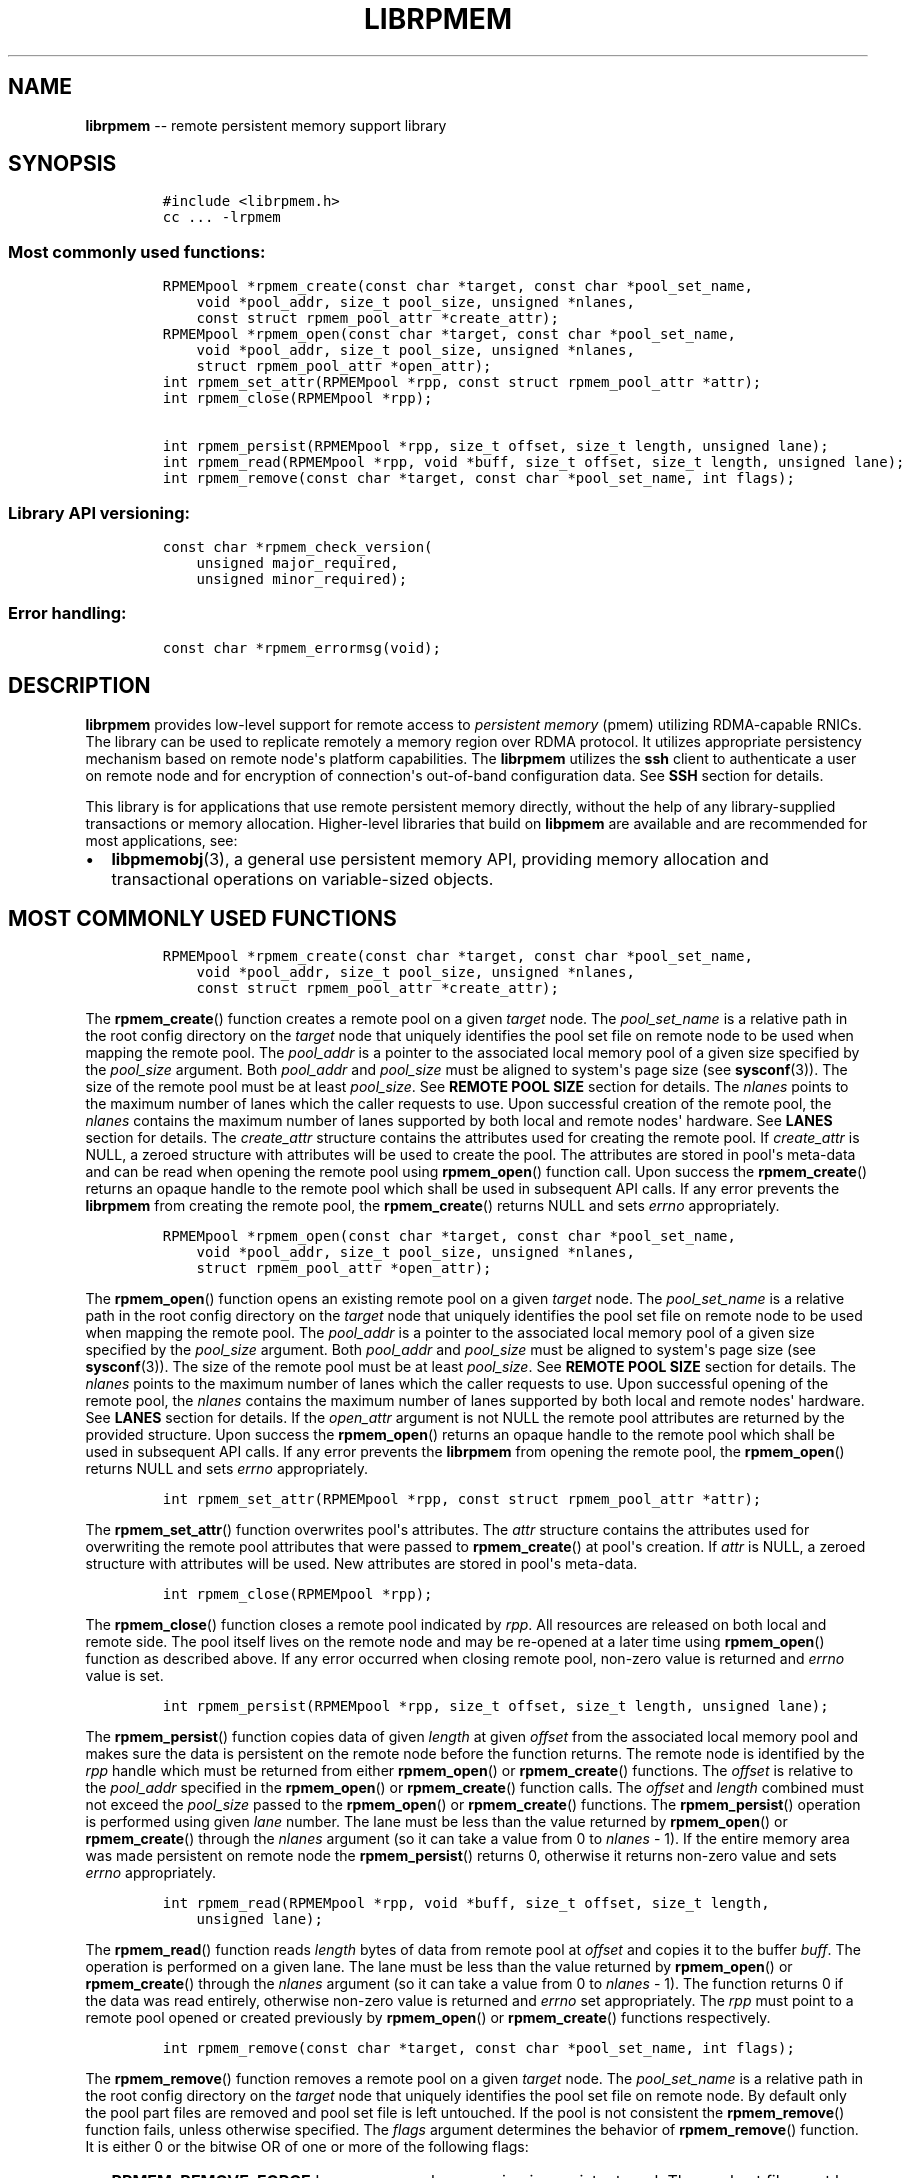 .\" Automatically generated by Pandoc 1.16.0.2
.\"
.TH "LIBRPMEM" "3" "2017-06-17" "NVM Library - rpmem API version 1.1" "NVML Programmer's Manual"
.hy
.\" Copyright 2014-2017, Intel Corporation
.\"
.\" Redistribution and use in source and binary forms, with or without
.\" modification, are permitted provided that the following conditions
.\" are met:
.\"
.\"     * Redistributions of source code must retain the above copyright
.\"       notice, this list of conditions and the following disclaimer.
.\"
.\"     * Redistributions in binary form must reproduce the above copyright
.\"       notice, this list of conditions and the following disclaimer in
.\"       the documentation and/or other materials provided with the
.\"       distribution.
.\"
.\"     * Neither the name of the copyright holder nor the names of its
.\"       contributors may be used to endorse or promote products derived
.\"       from this software without specific prior written permission.
.\"
.\" THIS SOFTWARE IS PROVIDED BY THE COPYRIGHT HOLDERS AND CONTRIBUTORS
.\" "AS IS" AND ANY EXPRESS OR IMPLIED WARRANTIES, INCLUDING, BUT NOT
.\" LIMITED TO, THE IMPLIED WARRANTIES OF MERCHANTABILITY AND FITNESS FOR
.\" A PARTICULAR PURPOSE ARE DISCLAIMED. IN NO EVENT SHALL THE COPYRIGHT
.\" OWNER OR CONTRIBUTORS BE LIABLE FOR ANY DIRECT, INDIRECT, INCIDENTAL,
.\" SPECIAL, EXEMPLARY, OR CONSEQUENTIAL DAMAGES (INCLUDING, BUT NOT
.\" LIMITED TO, PROCUREMENT OF SUBSTITUTE GOODS OR SERVICES; LOSS OF USE,
.\" DATA, OR PROFITS; OR BUSINESS INTERRUPTION) HOWEVER CAUSED AND ON ANY
.\" THEORY OF LIABILITY, WHETHER IN CONTRACT, STRICT LIABILITY, OR TORT
.\" (INCLUDING NEGLIGENCE OR OTHERWISE) ARISING IN ANY WAY OUT OF THE USE
.\" OF THIS SOFTWARE, EVEN IF ADVISED OF THE POSSIBILITY OF SUCH DAMAGE.
.SH NAME
.PP
\f[B]librpmem\f[] \-\- remote persistent memory support library
.SH SYNOPSIS
.IP
.nf
\f[C]
#include\ <librpmem.h>
cc\ ...\ \-lrpmem
\f[]
.fi
.SS Most commonly used functions:
.IP
.nf
\f[C]
RPMEMpool\ *rpmem_create(const\ char\ *target,\ const\ char\ *pool_set_name,
\ \ \ \ void\ *pool_addr,\ size_t\ pool_size,\ unsigned\ *nlanes,
\ \ \ \ const\ struct\ rpmem_pool_attr\ *create_attr);
RPMEMpool\ *rpmem_open(const\ char\ *target,\ const\ char\ *pool_set_name,
\ \ \ \ void\ *pool_addr,\ size_t\ pool_size,\ unsigned\ *nlanes,
\ \ \ \ struct\ rpmem_pool_attr\ *open_attr);
int\ rpmem_set_attr(RPMEMpool\ *rpp,\ const\ struct\ rpmem_pool_attr\ *attr);
int\ rpmem_close(RPMEMpool\ *rpp);

int\ rpmem_persist(RPMEMpool\ *rpp,\ size_t\ offset,\ size_t\ length,\ unsigned\ lane);
int\ rpmem_read(RPMEMpool\ *rpp,\ void\ *buff,\ size_t\ offset,\ size_t\ length,\ unsigned\ lane);
int\ rpmem_remove(const\ char\ *target,\ const\ char\ *pool_set_name,\ int\ flags);
\f[]
.fi
.SS Library API versioning:
.IP
.nf
\f[C]
const\ char\ *rpmem_check_version(
\ \ \ \ unsigned\ major_required,
\ \ \ \ unsigned\ minor_required);
\f[]
.fi
.SS Error handling:
.IP
.nf
\f[C]
const\ char\ *rpmem_errormsg(void);
\f[]
.fi
.SH DESCRIPTION
.PP
\f[B]librpmem\f[] provides low\-level support for remote access to
\f[I]persistent memory\f[] (pmem) utilizing RDMA\-capable RNICs.
The library can be used to replicate remotely a memory region over RDMA
protocol.
It utilizes appropriate persistency mechanism based on remote node\[aq]s
platform capabilities.
The \f[B]librpmem\f[] utilizes the \f[B]ssh\f[] client to authenticate a
user on remote node and for encryption of connection\[aq]s out\-of\-band
configuration data.
See \f[B]SSH\f[] section for details.
.PP
This library is for applications that use remote persistent memory
directly, without the help of any library\-supplied transactions or
memory allocation.
Higher\-level libraries that build on \f[B]libpmem\f[] are available and
are recommended for most applications, see:
.IP \[bu] 2
\f[B]libpmemobj\f[](3), a general use persistent memory API, providing
memory allocation and transactional operations on variable\-sized
objects.
.SH MOST COMMONLY USED FUNCTIONS
.IP
.nf
\f[C]
RPMEMpool\ *rpmem_create(const\ char\ *target,\ const\ char\ *pool_set_name,
\ \ \ \ void\ *pool_addr,\ size_t\ pool_size,\ unsigned\ *nlanes,
\ \ \ \ const\ struct\ rpmem_pool_attr\ *create_attr);
\f[]
.fi
.PP
The \f[B]rpmem_create\f[]() function creates a remote pool on a given
\f[I]target\f[] node.
The \f[I]pool_set_name\f[] is a relative path in the root config
directory on the \f[I]target\f[] node that uniquely identifies the pool
set file on remote node to be used when mapping the remote pool.
The \f[I]pool_addr\f[] is a pointer to the associated local memory pool
of a given size specified by the \f[I]pool_size\f[] argument.
Both \f[I]pool_addr\f[] and \f[I]pool_size\f[] must be aligned to
system\[aq]s page size (see \f[B]sysconf\f[](3)).
The size of the remote pool must be at least \f[I]pool_size\f[].
See \f[B]REMOTE POOL SIZE\f[] section for details.
The \f[I]nlanes\f[] points to the maximum number of lanes which the
caller requests to use.
Upon successful creation of the remote pool, the \f[I]nlanes\f[]
contains the maximum number of lanes supported by both local and remote
nodes\[aq] hardware.
See \f[B]LANES\f[] section for details.
The \f[I]create_attr\f[] structure contains the attributes used for
creating the remote pool.
If \f[I]create_attr\f[] is NULL, a zeroed structure with attributes will
be used to create the pool.
The attributes are stored in pool\[aq]s meta\-data and can be read when
opening the remote pool using \f[B]rpmem_open\f[]() function call.
Upon success the \f[B]rpmem_create\f[]() returns an opaque handle to the
remote pool which shall be used in subsequent API calls.
If any error prevents the \f[B]librpmem\f[] from creating the remote
pool, the \f[B]rpmem_create\f[]() returns NULL and sets \f[I]errno\f[]
appropriately.
.IP
.nf
\f[C]
RPMEMpool\ *rpmem_open(const\ char\ *target,\ const\ char\ *pool_set_name,
\ \ \ \ void\ *pool_addr,\ size_t\ pool_size,\ unsigned\ *nlanes,
\ \ \ \ struct\ rpmem_pool_attr\ *open_attr);
\f[]
.fi
.PP
The \f[B]rpmem_open\f[]() function opens an existing remote pool on a
given \f[I]target\f[] node.
The \f[I]pool_set_name\f[] is a relative path in the root config
directory on the \f[I]target\f[] node that uniquely identifies the pool
set file on remote node to be used when mapping the remote pool.
The \f[I]pool_addr\f[] is a pointer to the associated local memory pool
of a given size specified by the \f[I]pool_size\f[] argument.
Both \f[I]pool_addr\f[] and \f[I]pool_size\f[] must be aligned to
system\[aq]s page size (see \f[B]sysconf\f[](3)).
The size of the remote pool must be at least \f[I]pool_size\f[].
See \f[B]REMOTE POOL SIZE\f[] section for details.
The \f[I]nlanes\f[] points to the maximum number of lanes which the
caller requests to use.
Upon successful opening of the remote pool, the \f[I]nlanes\f[] contains
the maximum number of lanes supported by both local and remote
nodes\[aq] hardware.
See \f[B]LANES\f[] section for details.
If the \f[I]open_attr\f[] argument is not NULL the remote pool
attributes are returned by the provided structure.
Upon success the \f[B]rpmem_open\f[]() returns an opaque handle to the
remote pool which shall be used in subsequent API calls.
If any error prevents the \f[B]librpmem\f[] from opening the remote
pool, the \f[B]rpmem_open\f[]() returns NULL and sets \f[I]errno\f[]
appropriately.
.IP
.nf
\f[C]
int\ rpmem_set_attr(RPMEMpool\ *rpp,\ const\ struct\ rpmem_pool_attr\ *attr);
\f[]
.fi
.PP
The \f[B]rpmem_set_attr\f[]() function overwrites pool\[aq]s attributes.
The \f[I]attr\f[] structure contains the attributes used for overwriting
the remote pool attributes that were passed to \f[B]rpmem_create\f[]()
at pool\[aq]s creation.
If \f[I]attr\f[] is NULL, a zeroed structure with attributes will be
used.
New attributes are stored in pool\[aq]s meta\-data.
.IP
.nf
\f[C]
int\ rpmem_close(RPMEMpool\ *rpp);
\f[]
.fi
.PP
The \f[B]rpmem_close\f[]() function closes a remote pool indicated by
\f[I]rpp\f[].
All resources are released on both local and remote side.
The pool itself lives on the remote node and may be re\-opened at a
later time using \f[B]rpmem_open\f[]() function as described above.
If any error occurred when closing remote pool, non\-zero value is
returned and \f[I]errno\f[] value is set.
.IP
.nf
\f[C]
int\ rpmem_persist(RPMEMpool\ *rpp,\ size_t\ offset,\ size_t\ length,\ unsigned\ lane);
\f[]
.fi
.PP
The \f[B]rpmem_persist\f[]() function copies data of given
\f[I]length\f[] at given \f[I]offset\f[] from the associated local
memory pool and makes sure the data is persistent on the remote node
before the function returns.
The remote node is identified by the \f[I]rpp\f[] handle which must be
returned from either \f[B]rpmem_open\f[]() or \f[B]rpmem_create\f[]()
functions.
The \f[I]offset\f[] is relative to the \f[I]pool_addr\f[] specified in
the \f[B]rpmem_open\f[]() or \f[B]rpmem_create\f[]() function calls.
The \f[I]offset\f[] and \f[I]length\f[] combined must not exceed the
\f[I]pool_size\f[] passed to the \f[B]rpmem_open\f[]() or
\f[B]rpmem_create\f[]() functions.
The \f[B]rpmem_persist\f[]() operation is performed using given
\f[I]lane\f[] number.
The lane must be less than the value returned by \f[B]rpmem_open\f[]()
or \f[B]rpmem_create\f[]() through the \f[I]nlanes\f[] argument (so it
can take a value from 0 to \f[I]nlanes\f[] \- 1).
If the entire memory area was made persistent on remote node the
\f[B]rpmem_persist\f[]() returns 0, otherwise it returns non\-zero value
and sets \f[I]errno\f[] appropriately.
.IP
.nf
\f[C]
int\ rpmem_read(RPMEMpool\ *rpp,\ void\ *buff,\ size_t\ offset,\ size_t\ length,
\ \ \ \ unsigned\ lane);
\f[]
.fi
.PP
The \f[B]rpmem_read\f[]() function reads \f[I]length\f[] bytes of data
from remote pool at \f[I]offset\f[] and copies it to the buffer
\f[I]buff\f[].
The operation is performed on a given lane.
The lane must be less than the value returned by \f[B]rpmem_open\f[]()
or \f[B]rpmem_create\f[]() through the \f[I]nlanes\f[] argument (so it
can take a value from 0 to \f[I]nlanes\f[] \- 1).
The function returns 0 if the data was read entirely, otherwise
non\-zero value is returned and \f[I]errno\f[] set appropriately.
The \f[I]rpp\f[] must point to a remote pool opened or created
previously by \f[B]rpmem_open\f[]() or \f[B]rpmem_create\f[]() functions
respectively.
.IP
.nf
\f[C]
int\ rpmem_remove(const\ char\ *target,\ const\ char\ *pool_set_name,\ int\ flags);
\f[]
.fi
.PP
The \f[B]rpmem_remove\f[]() function removes a remote pool on a given
\f[I]target\f[] node.
The \f[I]pool_set_name\f[] is a relative path in the root config
directory on the \f[I]target\f[] node that uniquely identifies the pool
set file on remote node.
By default only the pool part files are removed and pool set file is
left untouched.
If the pool is not consistent the \f[B]rpmem_remove\f[]() function
fails, unless otherwise specified.
The \f[I]flags\f[] argument determines the behavior of
\f[B]rpmem_remove\f[]() function.
It is either 0 or the bitwise OR of one or more of the following flags:
.IP \[bu] 2
\f[B]RPMEM_REMOVE_FORCE\f[] Ignore errors when opening inconsistent
pool.
The pool set file must be in appropriate format though.
.IP \[bu] 2
\f[B]RPMEM_REMOVE_POOL_SET\f[] Remove pool set file after removing the
pool described by this pool set.
.SH LANES
.PP
The term \f[I]lane\f[] means an isolated path of execution.
Due to a limited resources provided by underlying hardware utilized by
both local and remote nodes the maximum number of parallel
\f[B]rpmem_persist\f[]() operations is limited by the maximum number of
lanes returned from either the \f[B]rpmem_open\f[]() or
\f[B]rpmem_create\f[]() function calls.
The caller passes the maximum number of lanes one would like to utilize.
If the pool has been successfully created or opened, the lanes value is
updated to the minimum of: the number of lanes requested by the caller
and the maximum number of lanes supported by underlying hardware.
The application is obligated to use at most the returned number of lanes
in parallel.
The \f[B]rpmem_persist\f[]() does not provide any locking mechanism thus
the serialization of the calls shall be performed by the application if
required.
.SH TARGET NODE ADDRESS FORMAT
.IP
.nf
\f[C]
[<user>\@]<hostname>[:<port>]
\f[]
.fi
.PP
The target node address is described by the \f[I]hostname\f[] which the
client connects to, with an optional \f[I]user\f[] name.
The user must be authorized to authenticate to the remote machine
without querying for password/passphrase.
The optional \f[I]port\f[] number is used to establish the SSH
connection.
The default port number is 22.
.SH REMOTE POOL ATTRIBUTES
.PP
The \f[I]rpmem_pool_attr\f[] structure describes a remote pool and is
stored in remote pool\[aq]s metadata.
This structure must be passed to the \f[B]rpmem_create\f[]() function by
caller when creating a pool on remote node.
When opening the pool using \f[B]rpmem_open\f[]() function the
appropriate fields are read from pool\[aq]s metadata and returned back
to the caller.
.IP
.nf
\f[C]
#define\ RPMEM_POOL_HDR_SIG_LEN\ \ \ \ 8
#define\ RPMEM_POOL_HDR_UUID_LEN\ \ \ 16
#define\ RPMEM_POOL_USER_FLAGS_LEN\ 16

struct\ rpmem_pool_attr\ {
\ \ \ \ char\ signature[RPMEM_POOL_HDR_SIG_LEN];
\ \ \ \ uint32_t\ major;
\ \ \ \ uint32_t\ compat_features;
\ \ \ \ uint32_t\ incompat_features;
\ \ \ \ uint32_t\ ro_compat_features;
\ \ \ \ unsigned\ char\ poolset_uuid[RPMEM_POOL_HDR_UUID_LEN];
\ \ \ \ unsigned\ char\ uuid[RPMEM_POOL_HDR_UUID_LEN];
\ \ \ \ unsigned\ char\ next_uuid[RPMEM_POOL_HDR_UUID_LEN];
\ \ \ \ unsigned\ char\ prev_uuid[RPMEM_POOL_HDR_UUID_LEN];
\ \ \ \ unsigned\ char\ user_flags[RPMEM_POOL_USER_FLAGS_LEN];
};
\f[]
.fi
.PP
The \f[I]signature\f[] field is an 8\-byte field which describes the
pool\[aq]s on\-media format.
.PP
The \f[I]major\f[] field is a major version number of the pool\[aq]s
on\-media format.
.PP
The \f[I]compat_features\f[] field is a mask describing compatibility of
pool\[aq]s on\-media format optional features.
.PP
The \f[I]incompat_features\f[] field is a mask describing compatibility
of pool\[aq]s on\-media format required features.
.PP
The \f[I]ro_compat_features\f[] field is a mask describing compatibility
of pool\[aq]s on\-media format features.
If these features are not available, the pool shall be opened in
read\-only mode.
.PP
The \f[I]poolset_uuid\f[] field is an UUID of the pool which the remote
pool is associated with.
.PP
The \f[I]uuid\f[] field is an UUID of a first part of the remote pool.
This field can be used to connect the remote pool with other pools in a
list.
.PP
The \f[I]next_uuid\f[] and \f[I]prev_uuid\f[] fields are UUIDs of next
and previous replicas respectively.
These fields can be used to connect the remote pool with other pools in
a list.
.PP
The \f[I]user_flags\f[] field is a 16\-byte user\-defined flags.
.SH SSH
.PP
The \f[B]librpmem\f[] utilizes \f[B]ssh\f[](1) client to login and
execute the \f[B]rpmemd\f[](1) process on remote node.
By default the \f[B]ssh\f[] process is executed with \f[B]\-4\f[] option
which forces using \f[B]IPv4\f[] addressing.
The SSH command executed by \f[B]librpmem\f[] can be overwritten by
\f[B]RPMEM_SSH\f[] environment variable.
The command executed by the \f[B]ssh\f[] can be overwritten by
\f[B]RPMEM_CMD\f[] variable.
See \f[B]ENVIRONMENT\f[] section for details.
See \f[B]FORK\f[] section for more details.
.SH FORK
.PP
The \f[B]ssh\f[] process is executed by \f[B]rpmem_open\f[]() and
\f[B]rpmem_create\f[]() after forking a child process using
\f[B]fork\f[](2).
The application must take into account this fact when using
\f[B]wait\f[](2) and \f[B]waitpid\f[](2) functions which may return a
PID of the \f[B]ssh\f[] process executed by \f[B]librpmem\f[].
.PP
The \f[B]librpmem\f[] library requires \f[B]fork\f[](2) support in
\f[B]libibverbs\f[], otherwise \f[B]rpmem_open\f[] and
\f[B]rpmem_create\f[] functions will return an error.
By default \f[B]libfabric\f[] initializes \f[B]libibverbs\f[] with
\f[B]fork\f[](2) support by calling the \f[B]ibv_fork_init\f[](3)
function.
See \f[B]fi_verbs\f[](7) for more details.
.SH REMOTE POOL SIZE
.PP
A remote pool size depends on the configuration of a pool set file on
the remote node.
The remote pool size is a sum of sizes of all part files decreased by
4096 bytes per each part file.
The 4096 bytes of each part file is utilized for storing internal
metadata of the pool part files.
The minimum size of a part file for a remote pool is defined as
\f[B]RPMEM_MIN_PART\f[] in \f[B]<librpmem.h>\f[].
The minimum size of a remote pool allowed by the library is defined as
\f[B]RPMEM_MIN_POOL\f[] therein.
.SH LIBRARY API VERSIONING
.PP
This section describes how the library API is versioned, allowing
applications to work with an evolving API.
.IP
.nf
\f[C]
const\ char\ *rpmem_check_version(
\ \ \ \ unsigned\ major_required,
\ \ \ \ unsigned\ minor_required);
\f[]
.fi
.PP
The \f[B]rpmem_check_version\f[]() function is used to see if the
installed \f[B]librpmem\f[] supports the version of the library API
required by an application.
The easiest way to do this is for the application to supply the
compile\-time version information, supplied by defines in
\f[B]<librpmem.h>\f[], like this:
.IP
.nf
\f[C]
reason\ =\ rpmem_check_version(RPMEM_MAJOR_VERSION,
\ \ \ \ \ \ \ \ \ \ \ \ \ \ \ \ \ \ \ \ \ \ \ \ \ \ \ \ \ RPMEM_MINOR_VERSION);
if\ (reason\ !=\ NULL)\ {
\ \ \ \ /*\ version\ check\ failed,\ reason\ string\ tells\ you\ why\ */
}
\f[]
.fi
.PP
Any mismatch in the major version number is considered a failure, but a
library with a newer minor version number will pass this check since
increasing minor versions imply backwards compatibility.
.PP
An application can also check specifically for the existence of an
interface by checking for the version where that interface was
introduced.
These versions are documented in this man page as follows: unless
otherwise specified, all interfaces described here are available in
version 1.0 of the library.
Interfaces added after version 1.0 will contain the text \f[I]introduced
in version x.y\f[] in the section of this manual describing the feature.
.PP
When the version check performed by \f[B]rpmem_check_version\f[]() is
successful, the return value is NULL.
Otherwise the return value is a static string describing the reason for
failing the version check.
The string returned by \f[B]rpmem_check_version\f[]() must not be
modified or freed.
.SH DEBUGGING AND ERROR HANDLING
.PP
Two versions of \f[B]librpmem\f[] are typically available on a
development system.
The normal version, accessed when a program is linked using the
\f[B]\-lrpmem\f[] option, is optimized for performance.
That version skips checks that impact performance and never logs any
trace information or performs any run\-time assertions.
If an error is detected during the call to \f[B]librpmem\f[] function,
an application may retrieve an error message describing the reason of
failure using the following function:
.IP
.nf
\f[C]
const\ char\ *rpmem_errormsg(void);
\f[]
.fi
.PP
The \f[B]rpmem_errormsg\f[]() function returns a pointer to a static
buffer containing the last error message logged for current thread.
The error message may include description of the corresponding error
code (if \f[I]errno\f[] was set), as returned by \f[B]strerror\f[](3).
The error message buffer is thread\-local; errors encountered in one
thread do not affect its value in other threads.
The buffer is never cleared by any library function; its content is
significant only when the return value of the immediately preceding call
to \f[B]librpmem\f[] function indicated an error, or if \f[I]errno\f[]
was set.
The application must not modify or free the error message string, but it
may be modified by subsequent calls to other library functions.
.PP
A second version of \f[B]librpmem\f[], accessed when a program uses the
libraries under \f[B]/usr/lib/nvml_debug\f[], contains run\-time
assertions and trace points.
The typical way to access the debug version is to set the environment
variable \f[B]LD_LIBRARY_PATH\f[] to \f[B]/usr/lib/nvml_debug\f[] or
\f[B]/usr/lib64/nvml_debug\f[] depending on where the debug libraries
are installed on the system.
The trace points in the debug version of the library are enabled using
the environment variable \f[B]RPMEM_LOG_LEVEL\f[], which can be set to
the following values:
.IP \[bu] 2
\f[B]0\f[] \- This is the default level when \f[B]RPMEM_LOG_LEVEL\f[] is
not set.
No log messages are emitted at this level.
.IP \[bu] 2
\f[B]1\f[] \- Additional details on any errors detected are logged (in
addition to returning the \f[I]errno\f[]\-based errors as usual).
The same information may be retrieved using \f[B]rpmem_errormsg\f[]().
.IP \[bu] 2
\f[B]2\f[] \- A trace of basic operations is logged.
.IP \[bu] 2
\f[B]3\f[] \- This level enables a very verbose amount of function call
tracing in the library.
.IP \[bu] 2
\f[B]4\f[] \- This level enables voluminous and fairly obscure tracing
information that is likely only useful to the \f[B]librpmem\f[]
developers.
.PP
The environment variable \f[B]RPMEM_LOG_FILE\f[] specifies a file name
where all logging information should be written.
If the last character in the name is "\-", the PID of the current
process will be appended to the file name when the log file is created.
If \f[B]RPMEM_LOG_FILE\f[] is not set, the logging output goes to
stderr.
.PP
Setting the environment variable \f[B]RPMEM_LOG_LEVEL\f[] has no effect
on the non\-debug version of \f[B]librpmem\f[].
.SH ENVIRONMENT
.PP
\f[B]librpmem\f[] can change its default behavior based on the following
environment variables.
These are largely intended for testing and are not normally required.
.IP \[bu] 2
\f[B]RPMEM_CMD\f[]=\f[I]cmd\f[]
.PP
Setting this environment variable makes it possible to override the
default command executed on remote node using \f[B]ssh\f[].
Setting this variable shall not be required normally, but it can be used
for testing and debugging purposes.
.PP
\f[B]RPMEM_CMD\f[] can contain multiple commands separated by vertical
bar (\f[C]|\f[]).
Each consecutive command is executed on remote node in order read from a
pool set file.
This environment variable is read when library is initialized so
\f[B]RPMEM_CMD\f[] must be set prior to application launch or prior to
\f[B]dlopen\f[](3) of \f[B]librpmem\f[] in case of using dynamic linking
loader.
.IP \[bu] 2
\f[B]RPMEM_SSH\f[]=\f[I]ssh_client\f[]
.PP
Setting this environment variable makes it possible to override the
default \f[B]ssh\f[] client command name.
Setting this variable shall not be required normally.
.IP \[bu] 2
\f[B]RPMEM_ENABLE_SOCKETS\f[]=0|1
.PP
Setting this variable to 1 enables using \f[B]fi_sockets\f[](7) provider
for in\-band RDMA connection.
By default the \f[I]sockets\f[] provider is disabled.
.IP \[bu] 2
\f[B]RPMEM_ENABLE_VERBS\f[]=0|1
.PP
Setting this variable to 0 disables using \f[B]fi_verbs\f[](7) provider
for in\-band RDMA connection.
The \f[I]verbs\f[] provider is enabled by default.
.SH EXAMPLE
.PP
The following example uses \f[B]librpmem\f[] to create a remote pool on
given target node identified by given pool set name.
The associated local memory pool is zeroed and the data is made
persistent on remote node.
Upon success the remote pool is closed.
.IP
.nf
\f[C]
#include\ <stdio.h>
#include\ <string.h>

#include\ <librpmem.h>

#define\ POOL_SIZE\ \ \ \ (32\ *\ 1024\ *\ 1024)
#define\ NLANES\ \ \ \ \ \ \ \ 4
unsigned\ char\ pool[POOL_SIZE];

int
main(int\ argc,\ char\ *argv[])
{
\ \ \ \ int\ ret;
\ \ \ \ unsigned\ nlanes\ =\ NLANES;

\ \ \ \ /*\ fill\ pool_attributes\ */
\ \ \ \ struct\ rpmem_pool_attr\ pool_attr;
\ \ \ \ memset(&pool_attr,\ 0,\ sizeof(pool_attr));

\ \ \ \ /*\ create\ a\ remote\ pool\ */
\ \ \ \ RPMEMpool\ *rpp\ =\ rpmem_create("localhost",\ "pool.set",
\ \ \ \ \ \ \ \ \ \ \ \ pool,\ POOL_SIZE,\ &nlanes,\ &pool_attr);
\ \ \ \ if\ (!rpp)\ {
\ \ \ \ \ \ \ \ fprintf(stderr,\ "rpmem_create:\ %s\\n",\ rpmem_errormsg());
\ \ \ \ \ \ \ \ return\ 1;
\ \ \ \ }

\ \ \ \ /*\ store\ data\ on\ local\ pool\ */
\ \ \ \ memset(pool,\ 0,\ POOL_SIZE);

\ \ \ \ /*\ make\ local\ data\ persistent\ on\ remote\ node\ */
\ \ \ \ ret\ =\ rpmem_persist(rpp,\ 0,\ POOL_SIZE,\ 0);
\ \ \ \ if\ (ret)\ {
\ \ \ \ \ \ \ \ fprintf(stderr,\ "rpmem_persist:\ %s\\n",\ rpmem_errormsg());
\ \ \ \ \ \ \ \ return\ 1;
\ \ \ \ }

\ \ \ \ /*\ close\ the\ remote\ pool\ */
\ \ \ \ ret\ =\ rpmem_close(rpp);
\ \ \ \ if\ (ret)\ {
\ \ \ \ \ \ \ \ fprintf(stderr,\ "rpmem_close:\ %s\\n",\ rpmem_errormsg());
\ \ \ \ \ \ \ \ return\ 1;
\ \ \ \ }

\ \ \ \ return\ 0;
}
\f[]
.fi
.SH ACKNOWLEDGEMENTS
.PP
\f[B]librpmem\f[] builds on the persistent memory programming model
recommended by the SNIA NVM Programming Technical Work Group:
<http://snia.org/nvmp>
.SH SEE ALSO
.PP
\f[B]libpmemobj\f[](3), \f[B]libpmemblk\f[](3), \f[B]libpmemlog\f[](3),
\f[B]libpmem\f[](3), \f[B]strerror\f[](3) and \f[B]<http://pmem.io>\f[]
